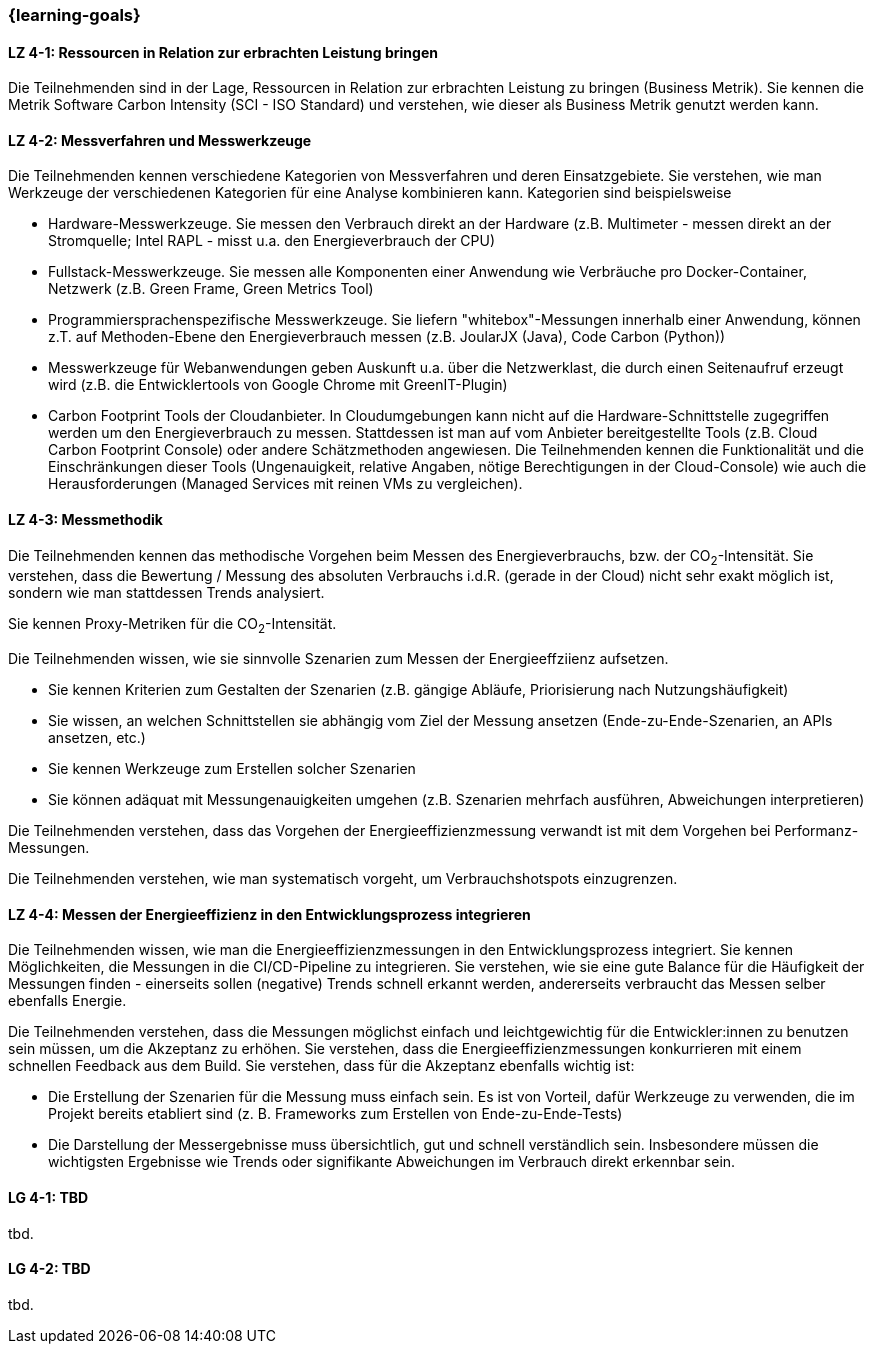 === {learning-goals}

// tag::DE[]

[[LZ-4-1]]
==== LZ 4-1: Ressourcen in Relation zur erbrachten Leistung  bringen
Die Teilnehmenden sind in der Lage, Ressourcen in Relation zur erbrachten Leistung zu bringen
(Business Metrik). Sie kennen die Metrik Software Carbon Intensity (SCI - ISO Standard) und verstehen, wie dieser als Business  Metrik genutzt werden kann.

[[LZ-4-2]]
==== LZ 4-2: Messverfahren und Messwerkzeuge
Die Teilnehmenden kennen verschiedene Kategorien von Messverfahren und deren Einsatzgebiete. Sie verstehen, wie man Werkzeuge der verschiedenen Kategorien für eine Analyse kombinieren kann.
Kategorien sind beispielsweise

* Hardware-Messwerkzeuge. Sie messen den Verbrauch direkt an der Hardware (z.B. Multimeter - messen direkt an der Stromquelle; Intel RAPL - misst u.a. den Energieverbrauch der CPU)
* Fullstack-Messwerkzeuge. Sie messen alle Komponenten einer Anwendung wie Verbräuche pro Docker-Container, Netzwerk (z.B. Green Frame, Green Metrics Tool)
* Programmiersprachenspezifische Messwerkzeuge. Sie liefern "whitebox"-Messungen innerhalb einer Anwendung, können z.T. auf Methoden-Ebene den Energieverbrauch messen (z.B. JoularJX (Java), Code Carbon (Python))
* Messwerkzeuge für Webanwendungen geben Auskunft u.a. über die Netzwerklast, die durch einen Seitenaufruf erzeugt wird (z.B. die Entwicklertools von Google Chrome mit GreenIT-Plugin)
* Carbon Footprint Tools der Cloudanbieter. In Cloudumgebungen kann nicht auf die Hardware-Schnittstelle zugegriffen werden um den Energieverbrauch zu messen. Stattdessen ist man auf vom Anbieter bereitgestellte Tools (z.B. Cloud Carbon Footprint Console) oder andere Schätzmethoden angewiesen. Die Teilnehmenden kennen die Funktionalität und die Einschränkungen dieser Tools (Ungenauigkeit, relative Angaben, nötige Berechtigungen in der Cloud-Console) wie auch die Herausforderungen (Managed Services mit reinen VMs zu vergleichen).

[[LZ-4-3]]
==== LZ 4-3: Messmethodik
Die Teilnehmenden kennen das methodische Vorgehen beim Messen des Energieverbrauchs, bzw. der CO~2~-Intensität. Sie verstehen, dass die Bewertung / Messung des absoluten Verbrauchs i.d.R. (gerade in der Cloud) nicht sehr exakt möglich ist, sondern wie man stattdessen Trends analysiert.

Sie kennen Proxy-Metriken für die CO~2~-Intensität.

Die Teilnehmenden wissen, wie sie sinnvolle Szenarien zum Messen der Energieeffziienz aufsetzen.

* Sie kennen Kriterien zum Gestalten der Szenarien (z.B. gängige Abläufe, Priorisierung nach Nutzungshäufigkeit)
* Sie wissen, an welchen Schnittstellen sie abhängig vom Ziel der Messung ansetzen (Ende-zu-Ende-Szenarien, an APIs ansetzen, etc.)
* Sie kennen Werkzeuge zum Erstellen solcher Szenarien
* Sie können adäquat mit Messungenauigkeiten umgehen (z.B. Szenarien mehrfach ausführen, Abweichungen interpretieren)

Die Teilnehmenden verstehen, dass das Vorgehen der Energieeffizienzmessung verwandt ist mit dem Vorgehen bei Performanz-Messungen.

Die Teilnehmenden verstehen, wie man systematisch vorgeht, um Verbrauchshotspots einzugrenzen.

[[LZ-4-4]]
==== LZ 4-4: Messen der Energieeffizienz in den Entwicklungsprozess integrieren
Die Teilnehmenden wissen, wie man die Energieeffizienzmessungen in den Entwicklungsprozess integriert. Sie kennen Möglichkeiten, die Messungen in die CI/CD-Pipeline zu integrieren. Sie verstehen, wie sie eine gute Balance für die Häufigkeit der Messungen finden - einerseits sollen (negative) Trends schnell erkannt werden, andererseits verbraucht das Messen selber ebenfalls Energie.

Die Teilnehmenden verstehen, dass die Messungen möglichst einfach und leichtgewichtig für die Entwickler:innen zu benutzen sein müssen, um die Akzeptanz zu erhöhen. Sie verstehen, dass die Energieeffizienzmessungen konkurrieren mit einem schnellen Feedback aus dem Build. Sie verstehen, dass für die Akzeptanz ebenfalls wichtig ist:

* Die Erstellung der Szenarien für die Messung muss einfach sein. Es ist von Vorteil, dafür Werkzeuge zu verwenden, die im Projekt bereits etabliert sind (z. B. Frameworks zum Erstellen von Ende-zu-Ende-Tests)
* Die Darstellung der Messergebnisse muss übersichtlich, gut und schnell verständlich sein. Insbesondere müssen die wichtigsten Ergebnisse wie Trends oder signifikante Abweichungen im Verbrauch direkt erkennbar sein.

// end::DE[]

// tag::EN[]
[[LG-4-1]]
==== LG 4-1: TBD
tbd.

[[LG-4-2]]
==== LG 4-2: TBD
tbd.
// end::EN[]

